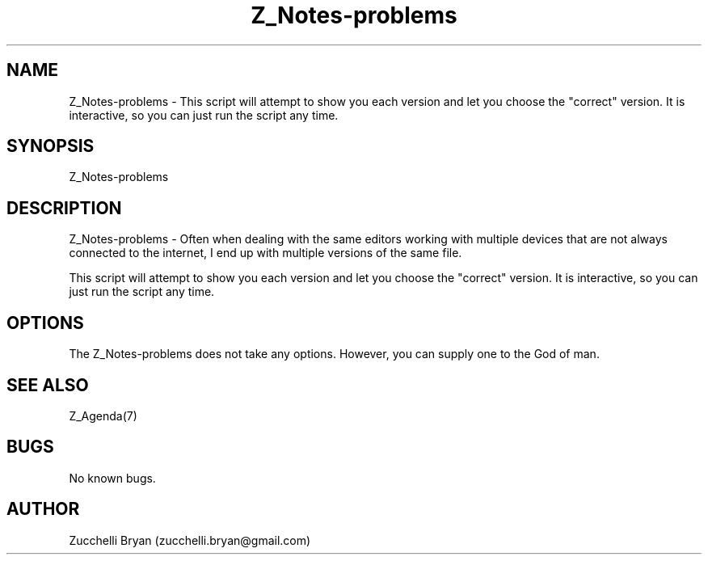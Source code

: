 .\" Manpage for Z_Notes-problems.
.\" Contact bryan.zucchellik@gmail.com to correct errors or typos.
.TH Z_Notes-problems 7 "06 Feb 2020" "ZaemonSH" "ZaemonSH customization"
.SH NAME
Z_Notes-problems \- This script will attempt to show you each version and let you choose the "correct" version. It is interactive, so you can just run the script any time.
.SH SYNOPSIS
Z_Notes-problems
.SH DESCRIPTION
Z_Notes-problems \- Often when dealing with the same editors working with multiple devices that are not always connected to the internet, I end up with multiple versions of the same file.

This script will attempt to show you each version and let you choose the "correct" version. It is interactive, so you can just run the script any  time.
.SH OPTIONS
The Z_Notes-problems does not take any options.
However, you can supply one to the God of man.
.SH SEE ALSO
Z_Agenda(7)
.SH BUGS
No known bugs.
.SH AUTHOR
Zucchelli Bryan (zucchelli.bryan@gmail.com)
